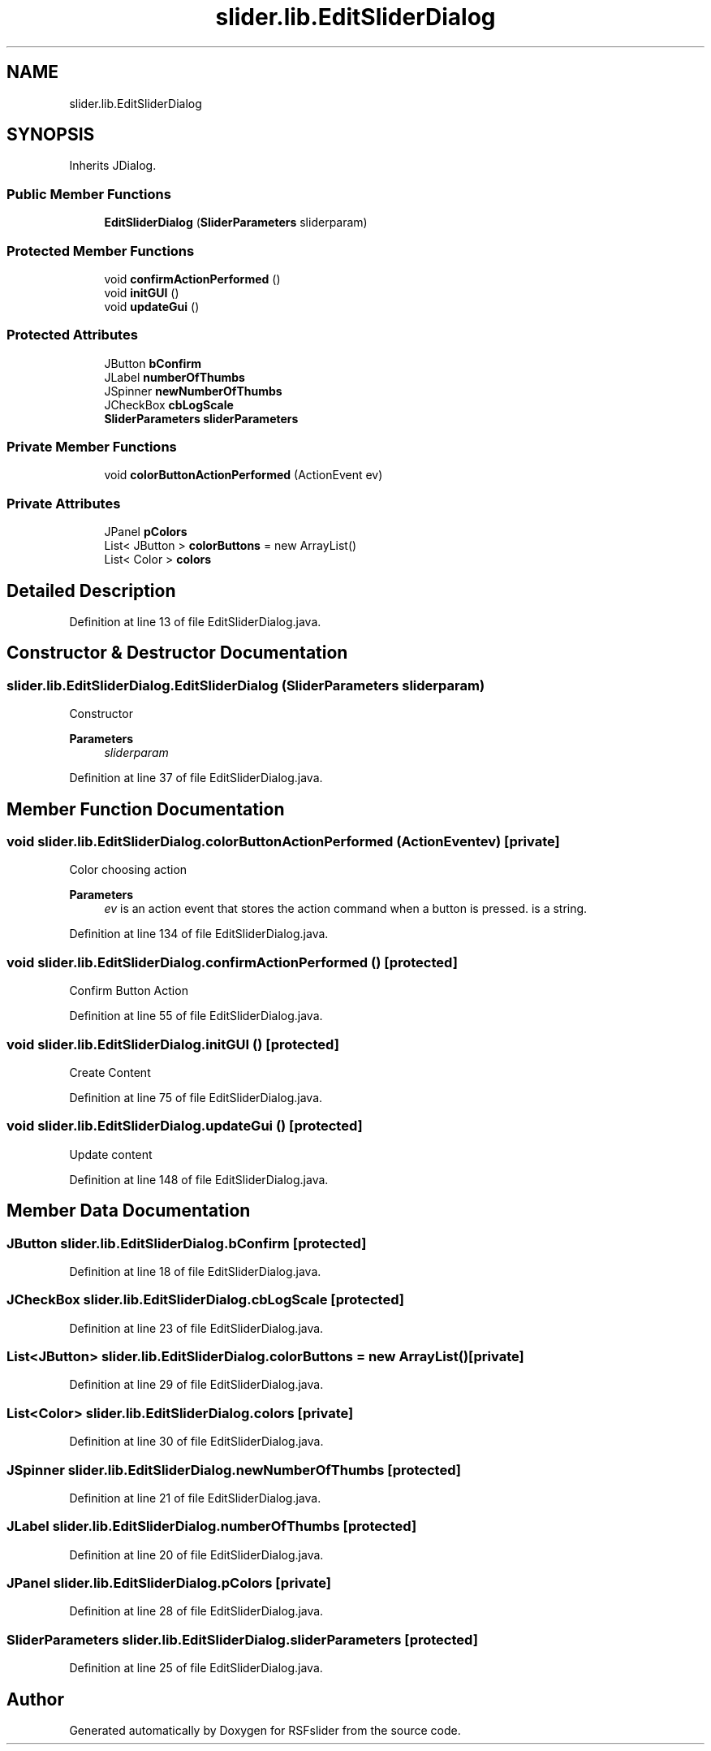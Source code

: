 .TH "slider.lib.EditSliderDialog" 3 "Sun Jul 19 2020" "Version Test1" "RSFslider" \" -*- nroff -*-
.ad l
.nh
.SH NAME
slider.lib.EditSliderDialog
.SH SYNOPSIS
.br
.PP
.PP
Inherits JDialog\&.
.SS "Public Member Functions"

.in +1c
.ti -1c
.RI "\fBEditSliderDialog\fP (\fBSliderParameters\fP sliderparam)"
.br
.in -1c
.SS "Protected Member Functions"

.in +1c
.ti -1c
.RI "void \fBconfirmActionPerformed\fP ()"
.br
.ti -1c
.RI "void \fBinitGUI\fP ()"
.br
.ti -1c
.RI "void \fBupdateGui\fP ()"
.br
.in -1c
.SS "Protected Attributes"

.in +1c
.ti -1c
.RI "JButton \fBbConfirm\fP"
.br
.ti -1c
.RI "JLabel \fBnumberOfThumbs\fP"
.br
.ti -1c
.RI "JSpinner \fBnewNumberOfThumbs\fP"
.br
.ti -1c
.RI "JCheckBox \fBcbLogScale\fP"
.br
.ti -1c
.RI "\fBSliderParameters\fP \fBsliderParameters\fP"
.br
.in -1c
.SS "Private Member Functions"

.in +1c
.ti -1c
.RI "void \fBcolorButtonActionPerformed\fP (ActionEvent ev)"
.br
.in -1c
.SS "Private Attributes"

.in +1c
.ti -1c
.RI "JPanel \fBpColors\fP"
.br
.ti -1c
.RI "List< JButton > \fBcolorButtons\fP = new ArrayList()"
.br
.ti -1c
.RI "List< Color > \fBcolors\fP"
.br
.in -1c
.SH "Detailed Description"
.PP 
Definition at line 13 of file EditSliderDialog\&.java\&.
.SH "Constructor & Destructor Documentation"
.PP 
.SS "slider\&.lib\&.EditSliderDialog\&.EditSliderDialog (\fBSliderParameters\fP sliderparam)"
Constructor
.PP
\fBParameters\fP
.RS 4
\fIsliderparam\fP 
.RE
.PP

.PP
Definition at line 37 of file EditSliderDialog\&.java\&.
.SH "Member Function Documentation"
.PP 
.SS "void slider\&.lib\&.EditSliderDialog\&.colorButtonActionPerformed (ActionEvent ev)\fC [private]\fP"
Color choosing action
.PP
\fBParameters\fP
.RS 4
\fIev\fP is an action event that stores the action command when a button is pressed\&. is a string\&. 
.RE
.PP

.PP
Definition at line 134 of file EditSliderDialog\&.java\&.
.SS "void slider\&.lib\&.EditSliderDialog\&.confirmActionPerformed ()\fC [protected]\fP"
Confirm Button Action 
.PP
Definition at line 55 of file EditSliderDialog\&.java\&.
.SS "void slider\&.lib\&.EditSliderDialog\&.initGUI ()\fC [protected]\fP"
Create Content 
.PP
Definition at line 75 of file EditSliderDialog\&.java\&.
.SS "void slider\&.lib\&.EditSliderDialog\&.updateGui ()\fC [protected]\fP"
Update content 
.PP
Definition at line 148 of file EditSliderDialog\&.java\&.
.SH "Member Data Documentation"
.PP 
.SS "JButton slider\&.lib\&.EditSliderDialog\&.bConfirm\fC [protected]\fP"

.PP
Definition at line 18 of file EditSliderDialog\&.java\&.
.SS "JCheckBox slider\&.lib\&.EditSliderDialog\&.cbLogScale\fC [protected]\fP"

.PP
Definition at line 23 of file EditSliderDialog\&.java\&.
.SS "List<JButton> slider\&.lib\&.EditSliderDialog\&.colorButtons = new ArrayList()\fC [private]\fP"

.PP
Definition at line 29 of file EditSliderDialog\&.java\&.
.SS "List<Color> slider\&.lib\&.EditSliderDialog\&.colors\fC [private]\fP"

.PP
Definition at line 30 of file EditSliderDialog\&.java\&.
.SS "JSpinner slider\&.lib\&.EditSliderDialog\&.newNumberOfThumbs\fC [protected]\fP"

.PP
Definition at line 21 of file EditSliderDialog\&.java\&.
.SS "JLabel slider\&.lib\&.EditSliderDialog\&.numberOfThumbs\fC [protected]\fP"

.PP
Definition at line 20 of file EditSliderDialog\&.java\&.
.SS "JPanel slider\&.lib\&.EditSliderDialog\&.pColors\fC [private]\fP"

.PP
Definition at line 28 of file EditSliderDialog\&.java\&.
.SS "\fBSliderParameters\fP slider\&.lib\&.EditSliderDialog\&.sliderParameters\fC [protected]\fP"

.PP
Definition at line 25 of file EditSliderDialog\&.java\&.

.SH "Author"
.PP 
Generated automatically by Doxygen for RSFslider from the source code\&.
